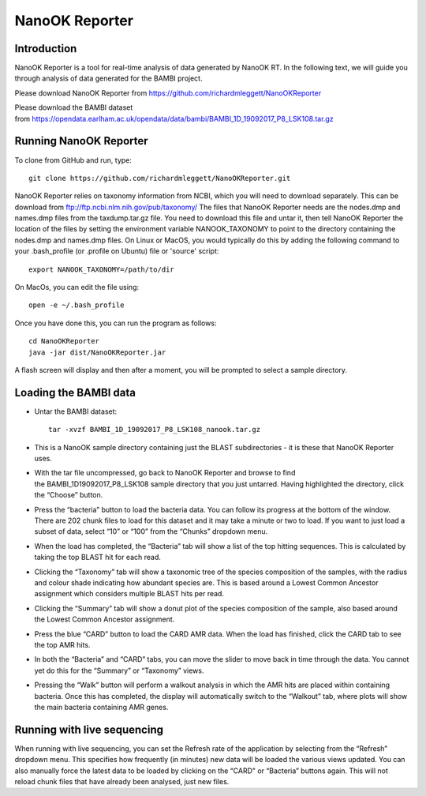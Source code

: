 .. _reporter:

NanoOK Reporter
===============

Introduction
------------

NanoOK Reporter is a tool for real-time analysis of data generated by
NanoOK RT. In the following text, we will guide you through analysis of
data generated for the BAMBI project.

Please download NanoOK Reporter from https://github.com/richardmleggett/NanoOKReporter

Please download the BAMBI dataset from https://opendata.earlham.ac.uk/opendata/data/bambi/BAMBI_1D_19092017_P8_LSK108.tar.gz

Running NanoOK Reporter
-----------------------

To clone from GitHub and run, type::

  git clone https://github.com/richardmleggett/NanoOKReporter.git

NanoOK Reporter relies on taxonomy information from NCBI, which you will need to download separately. This can be download from ftp://ftp.ncbi.nlm.nih.gov/pub/taxonomy/ The files that NanoOK Reporter needs are the nodes.dmp and names.dmp files from the taxdump.tar.gz file. You need to download this file and untar it, then tell NanoOK Reporter the location of the files by setting the environment variable NANOOK_TAXONOMY to point to the directory containing the nodes.dmp and names.dmp files. On Linux or MacOS, you would typically do this by adding the following command to your .bash_profile (or .profile on Ubuntu) file or 'source' script::   
  export NANOOK_TAXONOMY=/path/to/dirOn MacOs, you can edit the file using::   
  open -e ~/.bash_profile

Once you have done this, you can run the program as follows::

  cd NanoOKReporter
  java -jar dist/NanoOKReporter.jar

A flash screen will display and then after a moment, you will be prompted to select a sample directory.

Loading the BAMBI data
----------------------

-  Untar the BAMBI dataset::

     tar -xvzf BAMBI_1D_19092017_P8_LSK108_nanook.tar.gz

-  This is a NanoOK sample directory containing just the BLAST
   subdirectories - it is these that NanoOK Reporter uses.
-  With the tar file uncompressed, go back to NanoOK Reporter and 
   browse to find the BAMBI\_1D\19092017\_P8\_LSK108 sample directory that
   you just untarred. Having highlighted the directory, click the “Choose” button.
-  Press the “bacteria” button to load the bacteria data. You can follow its progress at the bottom of the window. There are 202 chunk files to load for this dataset and it may take a minute or two to load. If you want to just load a subset of data, select “10” or “100” from the “Chunks” dropdown menu.
-  When the load has completed, the “Bacteria” tab will show a list of the top hitting sequences. This is calculated by taking the top BLAST hit for each read.
-  Clicking the “Taxonomy” tab will show a taxonomic tree of the species composition of the samples, with the radius and colour shade indicating how abundant species are. This is based around a Lowest Common Ancestor assignment which considers multiple BLAST hits per read.
-  Clicking the “Summary” tab will show a donut plot of the species composition of the sample, also based around the Lowest Common Ancestor assignment.
-  Press the blue “CARD” button to load the CARD AMR data. When the load has finished, click the CARD tab to see the top AMR hits.
-  In both the “Bacteria” and “CARD” tabs, you can move the slider to move back in time through the data. You cannot yet do this for the “Summary” or “Taxonomy” views.
-  Pressing the “Walk” button will perform a walkout analysis in which the AMR hits are placed within containing bacteria. Once this has completed, the display will automatically switch to the “Walkout” tab, where plots will show the main bacteria containing AMR genes.

Running with live sequencing
----------------------------

When running with live sequencing, you can set the Refresh rate of the application by selecting from the “Refresh” dropdown menu. This specifies how frequently (in minutes) new data will be loaded the various views updated. You can also manually force the latest data to be loaded by clicking on the “CARD" or “Bacteria” buttons again. This will not
reload chunk files that have already been analysed, just new files.

 
